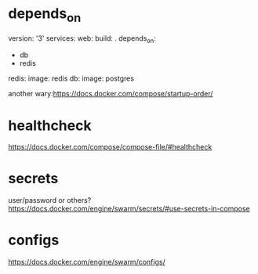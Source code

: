* depends_on

version: '3'
services:
  web:
    build: .
    depends_on:
      - db
      - redis
  redis:
    image: redis
  db:
    image: postgres
    
another wary:https://docs.docker.com/compose/startup-order/

* healthcheck
https://docs.docker.com/compose/compose-file/#healthcheck

* secrets 
user/password or others?
https://docs.docker.com/engine/swarm/secrets/#use-secrets-in-compose

* configs
https://docs.docker.com/engine/swarm/configs/
